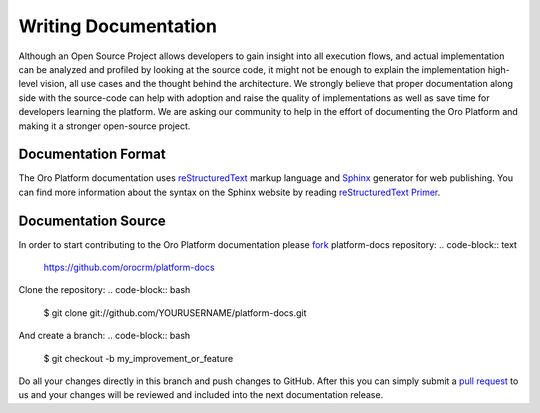 Writing Documentation
=====================

Although an Open Source Project allows developers to gain insight into all execution flows, and actual implementation 
can be analyzed and profiled by looking at the source code, it might not be enough to explain the implementation high-level
vision, all use cases and the thought behind the architecture. We strongly believe that proper documentation along side 
with the source-code can help with adoption and raise the quality of implementations as well as save time for developers
learning the platform. We are asking our community to help in the effort of documenting the Oro Platform and making it a 
stronger open-source project.


Documentation Format
--------------------

The Oro Platform documentation uses `reStructuredText`_ markup language and `Sphinx`_ generator for web publishing.
You can find more information about the syntax on the Sphinx website by reading `reStructuredText Primer`_.

Documentation Source
--------------------

In order to start contributing to the Oro Platform documentation please `fork`_ platform-docs repository:
.. code-block:: text

    https://github.com/orocrm/platform-docs

Clone the repository:
.. code-block:: bash

    $ git clone git://github.com/YOURUSERNAME/platform-docs.git

And create a branch:
.. code-block:: bash

    $ git checkout -b my_improvement_or_feature

Do all your changes directly in this branch and push changes to GitHub. After this you can simply submit a `pull request`_  to us and your changes will be reviewed and included into the next documentation release.


.. _reStructuredText:        http://docutils.sourceforge.net/rst.html
.. _Sphinx:                  http://sphinx-doc.org/
.. _reStructuredText Primer: http://sphinx-doc.org/rest.html
.. _`fork`:                  https://help.github.com/articles/fork-a-repo
.. _`pull request`:          https://help.github.com/articles/using-pull-requests
